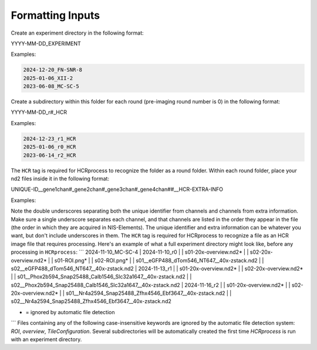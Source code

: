Formatting Inputs
------------------------------

Create an experiment directory in the following format:

YYYY-MM-DD_EXPERIMENT

Examples:

.. code-block::

   2024-12-20_FN-SNR-8
   2025-01-06_XII-2
   2023-06-08_MC-SC-5

Create a subdirectory within this folder for each round (pre-imaging round number is 0) in the following format:

YYYY-MM-DD_r#_HCR

Examples:

.. code-block:: 

   2024-12-23_r1_HCR
   2025-01-06_r0_HCR
   2023-06-14_r2_HCR

The ``HCR`` tag is required for HCRprocess to recognize the folder as a round folder. Within each round folder, place your nd2 files inside it in the following format: 

UNIQUE-ID__gene1chan#_gene2chan#_gene3chan#_gene4chan##__HCR-EXTRA-INFO

Examples:

.. code-block::
   s04__eGFP488_dTom546_NT647__HCR-40x.nd2
   s03-left__Phox2b594_Snap25488_Calb1546_Slc32a1647__HCR-40x-zstack.nd2
   s01-ant__Phox2b594_Snap25488_Calb1546_Slc32a1647__HCR.nd2

Note the double underscores separating both the unique identifier from channels and channels from extra information. Make sure a single underscore separates each channel, and that channels are listed in the order they appear in the file (the order in which they are acquired in NIS-Elements). The unique identifier and extra information can be whatever you want, but don't include underscores in them. The ``HCR`` tag is required for HCRprocess to recognize a file as an HCR image file that requires processing. Here's an example of what a full experiment directory might look like, before any processing in ``HCRprocess``:
```
2024-11-10_MC-SC-4
|  2024-11-10_r0
|  |  s01-20x-overview.nd2*
|  |  s02-20x-overview.nd2*
|  |  s01-ROI.png*
|  |  s02-ROI.png*
|  |  s01__eGFP488_dTom546_NT647__40x-zstack.nd2
|  |  s02__eGFP488_dTom546_NT647__40x-zstack.nd2
|  2024-11-13_r1
|  |  s01-20x-overview.nd2*
|  |  s02-20x-overview.nd2*
|  |  s01__Phox2b594_Snap25488_Calb1546_Slc32a1647__40x-zstack.nd2
|  |  s02__Phox2b594_Snap25488_Calb1546_Slc32a1647__40x-zstack.nd2
|  2024-11-16_r2
|  |  s01-20x-overview.nd2*
|  |  s02-20x-overview.nd2*
|  |  s01__Nr4a2594_Snap25488_Zfhx4546_Ebf3647__40x-zstack.nd2
|  |  s02__Nr4a2594_Snap25488_Zfhx4546_Ebf3647__40x-zstack.nd2

* = ignored by automatic file detection
```
Files containing any of the following case-insensitive keywords are ignored by the automatic file detection system: `ROI`, `overview`, `TileConfiguration`. Several subdirectories will be automatically created the first time `HCRprocess` is run with an experiment directory.   

